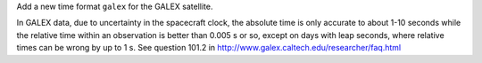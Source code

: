 Add a new time format ``galex`` for the GALEX satellite.

In GALEX data, due to uncertainty in the spacecraft clock, the absolute time is only accurate to
about 1-10 seconds while the relative time within an observation is better than 0.005 s or so,
except on days with leap seconds, where relative times can be wrong by up to 1 s.
See question 101.2 in http://www.galex.caltech.edu/researcher/faq.html
